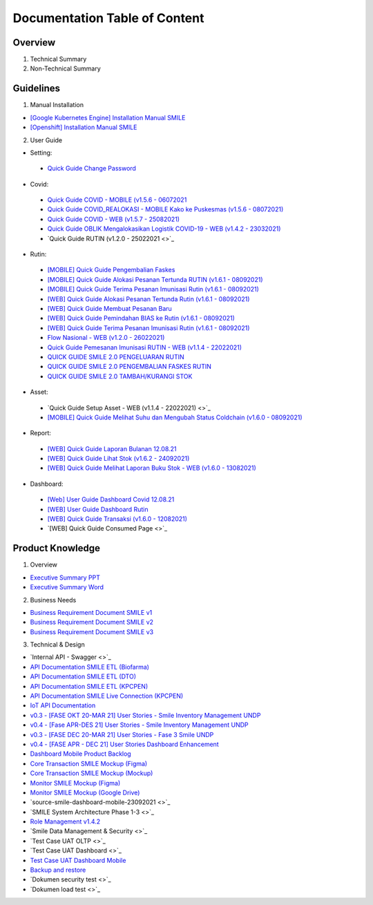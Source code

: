 Documentation Table of Content
=====

.. _installation:

Overview
------------

1. Technical Summary
2. Non-Technical Summary

Guidelines
----------------

1. Manual Installation

- `[Google Kubernetes Engine] Installation Manual SMILE <https://docs.google.com/document/d/1dKxWuo63Lb0rZZ1MBMQQTc834hXWKfTTffBJXJxu5sg/edit?usp=sharing>`_
- `[Openshift] Installation Manual SMILE <https://docs.google.com/document/d/1wRFiIeDHXpn_lOMJY9Ff5b1YvMYxw_vY22IGz4wSs9s/edit?usp=sharing>`_

2. User Guide

- Setting:
 - `Quick Guide Change Password <https://docs.google.com/presentation/d/1xHPzlqHfQNAcgqKcIkR_8gAszCHmiS8L/edit?usp=sharing&ouid=106356420506402440718&rtpof=true&sd=true>`_

- Covid:
 - `Quick Guide COVID - MOBILE (v1.5.6 - 06072021 <https://docs.google.com/presentation/d/1MAeP3l2tMyeRsYbtBNoW7v_JwDWtARWU/edit?usp=sharing&ouid=106356420506402440718&rtpof=true&sd=true>`_ 
 - `Quick Guide COVID_REALOKASI - MOBILE Kako ke Puskesmas (v1.5.6 - 08072021) <https://docs.google.com/presentation/d/1MAeP3l2tMyeRsYbtBNoW7v_JwDWtARWU/edit?usp=sharing&ouid=106356420506402440718&rtpof=true&sd=true>`_ 
 - `Quick Guide COVID - WEB (v1.5.7 - 25082021) <https://docs.google.com/presentation/d/1cV5sjVYwntNQr43sDHwa9riGLDmknTbj/edit?usp=sharing&ouid=106356420506402440718&rtpof=true&sd=true>`_ 
 - `Quick Guide OBLIK Mengalokasikan Logistik COVID-19 - WEB (v1.4.2 - 23032021) <https://docs.google.com/presentation/d/1tEUwqk1m618VJUo0GVVla3uhCzpm6rXl/edit?usp=sharing&ouid=106356420506402440718&rtpof=true&sd=true>`_ 
 - `Quick Guide RUTIN (v1.2.0 - 25022021 <>`_ 

- Rutin:
 - `[MOBILE] Quick Guide Pengembalian Faskes <https://docs.google.com/presentation/d/1l7oNxDLLxawRHSIbrMCqTbks5OxH_0NE/edit?usp=sharing&ouid=106356420506402440718&rtpof=true&sd=true>`_ 
 - `[MOBILE] Quick Guide Alokasi Pesanan Tertunda RUTIN (v1.6.1 - 08092021) <https://docs.google.com/presentation/d/1VgTSoxeVzAyf_rvUDMZCn_8qLch5NDoU/edit?usp=sharing&ouid=106356420506402440718&rtpof=true&sd=true>`_ 
 - `[MOBILE] Quick Guide Terima Pesanan Imunisasi Rutin (v1.6.1 - 08092021) <https://docs.google.com/presentation/d/1HQGyyHwFFulMVi5psc6IR3jqK371qZPC/edit?usp=sharing&ouid=106356420506402440718&rtpof=true&sd=true>`_ 
 - `[WEB] Quick Guide Alokasi Pesanan Tertunda Rutin (v1.6.1 - 08092021) <https://docs.google.com/presentation/d/1BHxTrWTMFOiw0CbNlEsLAYWcnTvqTE0M/edit?usp=sharing&ouid=106356420506402440718&rtpof=true&sd=true>`_ 
 - `[WEB] Quick Guide Membuat Pesanan Baru <https://docs.google.com/presentation/d/1-JmbdygdFgYY0xrmtNhomdfTbmKTjc5y/edit?usp=sharing&ouid=106356420506402440718&rtpof=true&sd=true>`_ 
 - `[WEB] Quick Guide Pemindahan BIAS ke Rutin (v1.6.1 - 08092021) <https://docs.google.com/presentation/d/15x8cmlEQ4DdZPgJ9Z8U_J_9G1ZO0uBtz/edit?usp=sharing&ouid=106356420506402440718&rtpof=true&sd=true>`_ 
 - `[WEB] Quick Guide Terima Pesanan Imunisasi Rutin (v1.6.1 - 08092021) <https://docs.google.com/presentation/d/1jbCOHQG_FTJPagTGE2k5V6yibRT23gu3/edit?usp=sharing&ouid=106356420506402440718&rtpof=true&sd=true>`_ 
 - `Flow Nasional - WEB (v1.2.0 - 26022021) <https://docs.google.com/document/d/12TWKkmT2n3GXUXTujKG9BU7CdgSnsqPG-BC0_ABxrAA/edit>`_ 
 - `Quick Guide Pemesanan Imunisasi RUTIN - WEB (v1.1.4 - 22022021) <https://docs.google.com/document/d/188gNoebS--ss0MOlT6Q1iHJaHa51vCjLnJriBZkWwVg/edit>`_ 
 - `QUICK GUIDE SMILE 2.0 PENGELUARAN RUTIN <https://docs.google.com/presentation/d/1-8yEEJIzumXuNJ4Dac4IsUTWJLjqXSL0VicZN9Ifm6Y/edit#slide=id.geed3ebc9cb_0_99>`_ 
 - `QUICK GUIDE SMILE 2.0 PENGEMBALIAN FASKES RUTIN <https://docs.google.com/presentation/d/1CyXwr3wHFEo6NVdqoIBu1XmVlqwtbn9jF2P1ssNn2Mc/edit#slide=id.geedb2677e6_0_103>`_ 
 - `QUICK GUIDE SMILE 2.0 TAMBAH/KURANGI STOK <https://docs.google.com/presentation/d/1iN76C78Dc1EkpdxbAn2bNmut1PvXB6FQOGoLfPzOrTA/edit#slide=id.geed7668430_0_154>`_ 

- Asset: 
 - `Quick Guide Setup Asset - WEB (v1.1.4 - 22022021) <>`_ 
 - `[MOBILE] Quick Guide Melihat Suhu dan Mengubah Status Coldchain (v1.6.0 - 08092021) <https://docs.google.com/document/d/1ioW0H0I2K79jNjcKXX5ZNDMJ4QgiI6oyA0NYpBhyZXo/edit>`_ 

- Report:
 - `[WEB] Quick Guide Laporan Bulanan 12.08.21 <https://docs.google.com/document/d/1Hd0fvgma5Vr8djDLih6FdkaRHcEUc_Ud/edit#>`_ 
 - `[WEB] Quick Guide Lihat Stok (v1.6.2 - 24092021) <https://docs.google.com/presentation/d/1uEALwCQx89kGVlZT-uvthPUipe18dp3P/edit#slide=id.p1>`_ 
 - `[WEB] Quick Guide Melihat Laporan Buku Stok - WEB (v1.6.0 - 13082021) <https://docs.google.com/presentation/d/1Lj3Nf0x3XoQtcJEqtDYDhOJq7A32E5Ih/edit#slide=id.p1>`_ 

- Dashboard:
 - `[Web] User Guide Dashboard Covid 12.08.21 <https://docs.google.com/document/d/1DadIwrF-LYMfYYt3CAVZ3xWaVPx3EjWi/edit#>`_ 
 - `[WEB] User Guide Dashboard Rutin <https://docs.google.com/document/d/1GNT3R4WAM5GiqwvRMu3v1SwDBlT3LJC1/edit#>`_ 
 - `[WEB] Quick Guide Transaksi (v1.6.0 - 12082021) <https://docs.google.com/presentation/d/1n79_EQQF7kQTn6NNsDidBwO6CAdrP39s/edit#slide=id.p1>`_ 
 - `[WEB] Quick Guide Consumed Page <>`_ 

Product Knowledge
----------------

1. Overview

- `Executive Summary PPT <https://docs.google.com/presentation/d/1-JqU5oAd9VilWLfA17o3OK-IYPxcVjG0/edit#slide=id.p3>`_
- `Executive Summary Word <https://docs.google.com/document/d/1cSWQDnIFvmx-te_0yB1Q8ealHSXtr1maHmwwBEErUKE/edit#>`_

2. Business Needs

- `Business Requirement Document SMILE v1 <https://drive.google.com/file/d/1pARJ6-jR_HsDY5SpTPgrLDO9ub_lcLFX/view?usp=sharing>`_
- `Business Requirement Document SMILE v2 <https://drive.google.com/file/d/1-uXHeS62pHkExe2t8JXXwwThEHkeL4u4/view?usp=sharing>`_
- `Business Requirement Document SMILE v3 <https://drive.google.com/file/d/1XKTy1JqEw_L9LDVeu2lr735fbn5Li5kC/view?usp=sharing>`_

3. Technical & Design

- `Internal API - Swagger <>`_
- `API Documentation SMILE ETL (Biofarma) <https://docs.google.com/document/d/14XQt8I7CJCqsYcfEh8xwlgYAOc6AuLDs/edit?usp=sharing&ouid=116538098423876060989&rtpof=true&sd=true>`_
- `API Documentation SMILE ETL (DTO) <https://docs.google.com/document/d/1rTcYh-ngv0e35x6jxQuqRsAmdW_Z3H6H/edit?usp=sharing&ouid=116538098423876060989&rtpof=true&sd=true>`_
- `API Documentation SMILE ETL (KPCPEN) <https://docs.google.com/document/d/10QgzUFMF3idNd3mftSbx8V3b9jkXj6gd/edit?usp=sharing&ouid=116538098423876060989&rtpof=true&sd=true>`_
- `API Documentation SMILE Live Connection (KPCPEN) <https://docs.google.com/document/d/1ce5eBFa7hmNyyldAUMeV0oRTeIXGHgB_/edit?usp=sharing&ouid=116538098423876060989&rtpof=true&sd=true>`_
- `IoT API Documentation <https://docs.google.com/document/d/1vSSDymYyKgqhVOhMj3C9gHrFHUKDoH6R/edit?usp=sharing&ouid=116538098423876060989&rtpof=true&sd=true>`_
- `v0.3 - [FASE OKT 20-MAR 21] User Stories - Smile Inventory Management UNDP <https://docs.google.com/spreadsheets/d/1buzDPcbfTn6488LujA4GAGgJ4pC_3LJaGY2yk3plZT4/edit#gid=1669400692>`_
- `v0.4 - [Fase APR-DES 21] User Stories - Smile Inventory Management UNDP <https://docs.google.com/spreadsheets/d/1_mobVQK16gOc4rcFh9-xqCJFNaOW3z0-g2YL9oxgPjo/edit#gid=1669400692>`_
- `v0.3 - [FASE DEC 20-MAR 21] User Stories - Fase 3 Smile UNDP <https://docs.google.com/spreadsheets/d/1GraVLCE-3M3yhU1eBUvau17LNJI8hODCjXAUOQ6peaQ/edit#gid=1669400692>`_
- `v0.4 - [FASE APR - DEC 21] User Stories Dashboard Enhancement <https://docs.google.com/spreadsheets/d/1i0rmr-_nIOiigdUwqSMPjvZexxgiT3odD1bJqNz7Rm4/edit#gid=203688542>`_
- `Dashboard Mobile Product Backlog <https://docs.google.com/spreadsheets/d/142Xfl5tbh5apZzPn8-WHRBVqryv9FEny5YzAhoV-D_Q/edit#gid=2112243867>`_
- `Core Transaction SMILE Mockup (Figma) <https://www.figma.com/file/ljJGXpfIZJ0xYXaeOecPZt/%F0%9F%92%BC-Store-Smile-v2.0?node-id=0%3A1>`_
- `Core Transaction SMILE Mockup (Mockup) <https://drive.google.com/drive/folders/16PnQnLV1lhbZEtuDX1c0GzEraZd4NFSU?usp=sharing>`_
- `Monitor SMILE Mockup (Figma) <https://www.figma.com/file/B6PmlRvL3hWyMGXgWYERLk/%F0%9F%92%BC-Monitor-SMILE-UNDP?node-id=1%3A12>`_
- `Monitor SMILE Mockup (Google Drive) <https://drive.google.com/drive/folders/1NweHsypukpniTuhoinyXFUMo28H_W0tB?usp=sharing>`_
- `source-smile-dashboard-mobile-23092021 <>`_
- `SMILE System Architecture Phase 1-3 <>`_
- `Role Management v1.4.2 <https://docs.google.com/spreadsheets/d/1xe4QTy1stZz7Q5mduR6w8lbbTel_FEY08zH8fo1eKlE/edit?usp=sharing>`_
- `Smile Data Management & Security <>`_
- `Test Case UAT OLTP <>`_
- `Test Case UAT Dashboard <>`_
- `Test Case UAT Dashboard Mobile <https://docs.google.com/document/d/1UBb02excfXMFBRyrSKxBBObFJm4847UB/edit>`_
- `Backup and restore <https://docs.google.com/document/d/1h-1zQ0osdhjDA0CLDH6eIiT6JNPAPyPv9esl-tvCQPg/edit?usp=sharing>`_
- `Dokumen security test <>`_
- `Dokumen load test <>`_